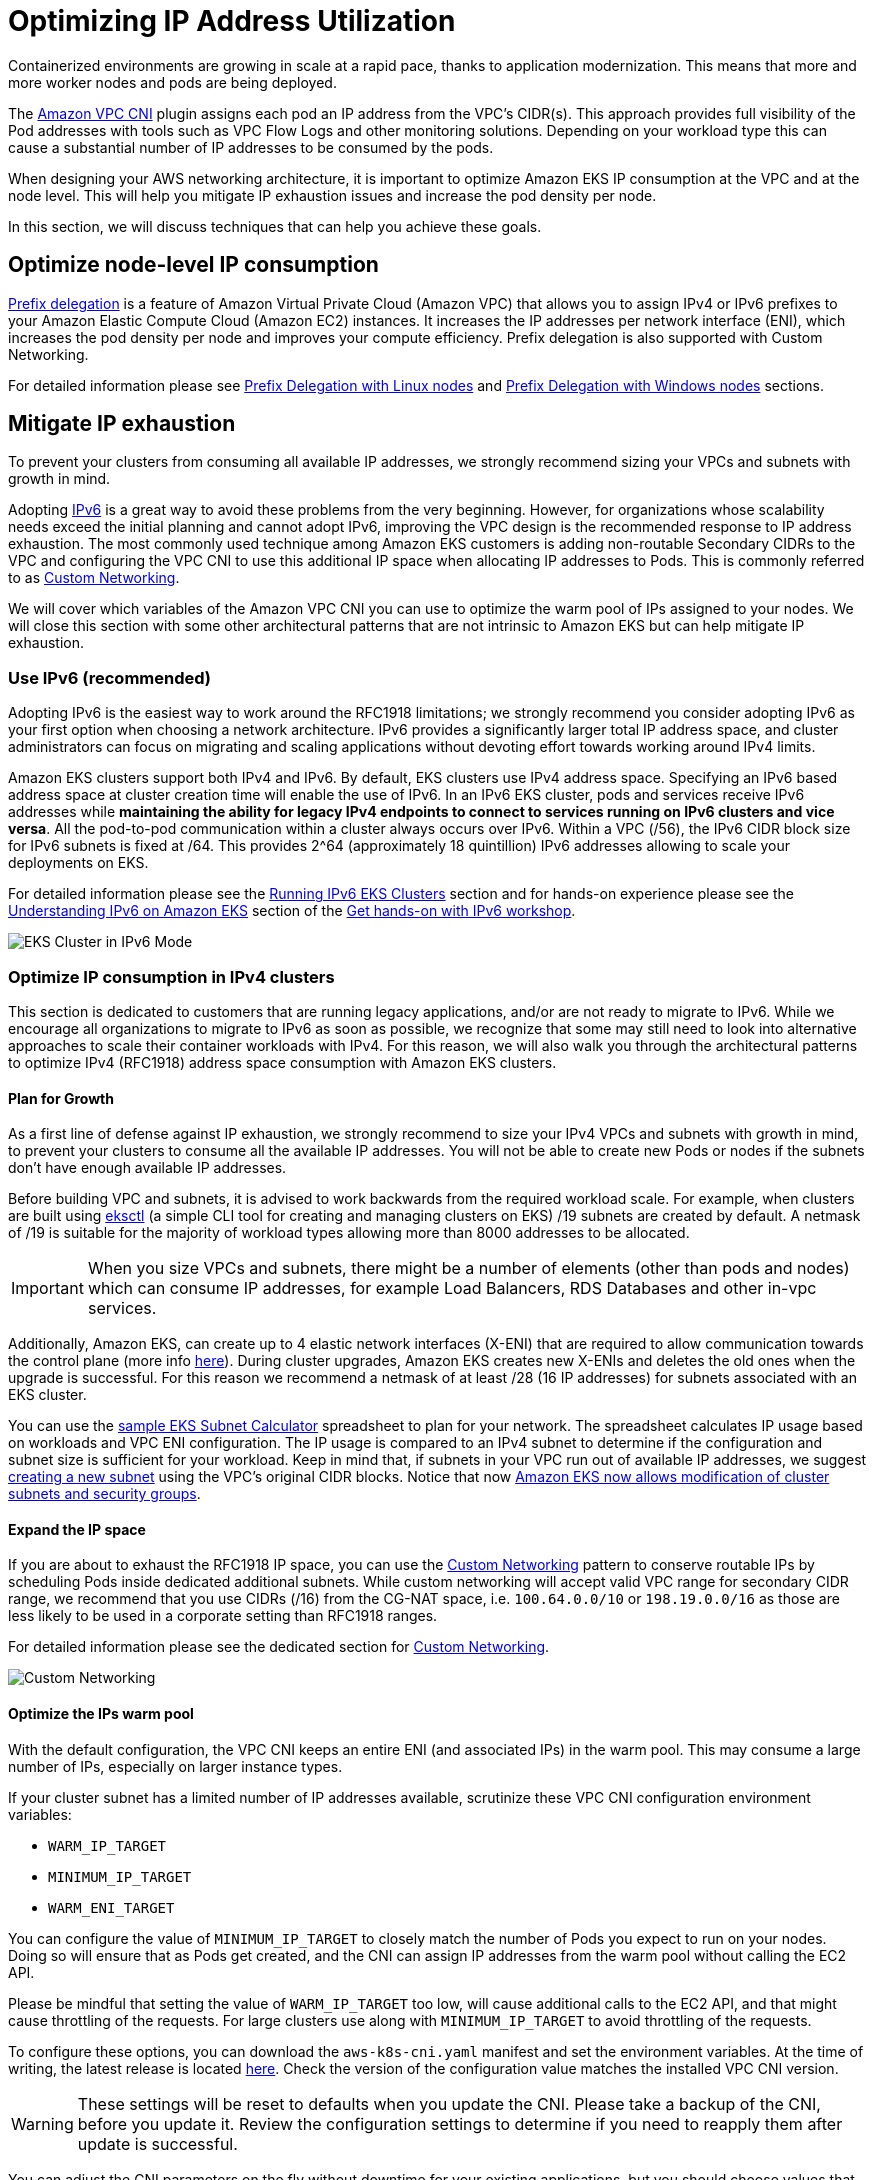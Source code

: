 //!!NODE_ROOT <section>
[."topic"]
[[ip-opt,ip-opt.title]]
= Optimizing IP Address Utilization
:imagesdir: images/
:info_doctype: section

Containerized environments are growing in scale at a rapid pace, thanks to application modernization. This means that more and more worker nodes and pods are being deployed.

The xref:vpc-cni[Amazon VPC CNI] plugin assigns each pod an IP address from the VPC's CIDR(s). This approach provides full visibility of the Pod addresses with tools such as VPC Flow Logs and other monitoring solutions. Depending on your workload type this can cause a substantial number of IP addresses to be consumed by the pods.

When designing your AWS networking architecture, it is important to optimize Amazon EKS IP consumption at the VPC and at the node level. This will help you mitigate IP exhaustion issues and increase the pod density per node.

In this section, we will discuss techniques that can help you achieve these goals.

== Optimize node-level IP consumption

https://docs.aws.amazon.com/eks/latest/userguide/cni-increase-ip-addresses.html[Prefix delegation] is a feature of Amazon Virtual Private Cloud (Amazon VPC) that allows you to assign IPv4 or IPv6 prefixes to your Amazon Elastic Compute Cloud (Amazon EC2) instances. It increases the IP addresses per network interface (ENI), which increases the pod density per node and improves your compute efficiency. Prefix delegation is also supported with Custom Networking.

For detailed information please see xref:prefix-mode-linux[Prefix Delegation with Linux nodes] and xref:prefix-mode-win[Prefix Delegation with Windows nodes] sections.

== Mitigate IP exhaustion

To prevent your clusters from consuming all available IP addresses, we strongly recommend sizing your VPCs and subnets with growth in mind.

Adopting xref:ipv6[IPv6] is a great way to avoid these problems from the very beginning. However, for organizations whose scalability needs exceed the initial planning and cannot adopt IPv6, improving the VPC design is the recommended response to IP address exhaustion. The most commonly used technique among Amazon EKS customers is adding non-routable Secondary CIDRs to the VPC and configuring the VPC CNI to use this additional IP space when allocating IP addresses to Pods. This is commonly referred to as xref:custom-networking[Custom Networking].

We will cover which variables of the Amazon VPC CNI you can use to optimize the warm pool of IPs assigned to your nodes. We will close this section with some other architectural patterns that are not intrinsic to Amazon EKS but can help mitigate IP exhaustion.

=== Use IPv6 (recommended)

Adopting IPv6 is the easiest way to work around the RFC1918 limitations; we strongly recommend you consider adopting IPv6 as your first option when choosing a network architecture. IPv6 provides a significantly larger total IP address space, and cluster administrators can focus on migrating and scaling applications without devoting effort towards working around IPv4 limits.

Amazon EKS clusters support both IPv4 and IPv6. By default, EKS clusters use IPv4 address space. Specifying an IPv6 based address space at cluster creation time will enable the use of IPv6. In an IPv6 EKS cluster, pods and services receive IPv6 addresses while *maintaining the ability for legacy IPv4 endpoints to connect to services running on IPv6 clusters and vice versa*. All the pod-to-pod communication within a cluster always occurs over IPv6. Within a VPC (/56), the IPv6 CIDR block size for IPv6 subnets is fixed at /64. This provides 2{caret}64 (approximately 18 quintillion) IPv6 addresses allowing to scale your deployments on EKS.

For detailed information please see the xref:ipv6[Running IPv6 EKS Clusters] section and for hands-on experience please see the https://catalog.workshops.aws/ipv6-on-aws/en-US/lab-6[Understanding IPv6 on Amazon EKS] section of the https://catalog.workshops.aws/ipv6-on-aws/en-US[Get hands-on with IPv6 workshop].

image::opt_ipv6.gif[EKS Cluster in IPv6 Mode, traffic flow]

=== Optimize IP consumption in IPv4 clusters

This section is dedicated to customers that are running legacy applications, and/or are not ready to migrate to IPv6. While we encourage all organizations to migrate to IPv6 as soon as possible, we recognize that some may still need to look into alternative approaches to scale their container workloads with IPv4. For this reason, we will also walk you through the architectural patterns to optimize IPv4 (RFC1918) address space consumption with Amazon EKS clusters.

==== Plan for Growth

As a first line of defense against IP exhaustion, we strongly recommend to size your IPv4 VPCs and subnets with growth in mind, to prevent your clusters to consume all the available IP addresses. You will not be able to create new Pods or nodes if the subnets don't have enough available IP addresses.

Before building VPC and subnets, it is advised to work backwards from the required workload scale. For example, when clusters are built using https://eksctl.io/[eksctl] (a simple CLI tool for creating and managing clusters on EKS) /19 subnets are created by default. A netmask of /19 is suitable for the majority of workload types allowing more than 8000 addresses to be allocated.

IMPORTANT: When you size VPCs and subnets, there might be a number of elements (other than pods and nodes) which can consume IP addresses, for example Load Balancers, RDS Databases and other in-vpc services.

Additionally, Amazon EKS, can create up to 4 elastic network interfaces (X-ENI) that are required to allow communication towards the control plane (more info xref:subnets[here]). During cluster upgrades, Amazon EKS creates new X-ENIs and deletes the old ones when the upgrade is successful. For this reason we recommend a netmask of at least /28 (16 IP addresses) for subnets associated with an EKS cluster.

You can use the link:https://github.com/aws/aws-eks-best-practices/blob/master/content/networking/subnet-calc/subnet-calc.xlsx[sample EKS Subnet Calculator] spreadsheet to plan for your network. The spreadsheet calculates IP usage based on workloads and VPC ENI configuration. The IP usage is compared to an IPv4 subnet to determine if the configuration and subnet size is sufficient for your workload. Keep in mind that, if subnets in your VPC run out of available IP addresses, we suggest https://docs.aws.amazon.com/vpc/latest/userguide/working-with-subnets.html#create-subnets[creating a new subnet] using the VPC's original CIDR blocks. Notice that now https://aws.amazon.com/about-aws/whats-new/2023/10/amazon-eks-modification-cluster-subnets-security/[Amazon EKS now allows modification of cluster subnets and security groups].

==== Expand the IP space

If you are about to exhaust the RFC1918 IP space, you can use the xref:custom-networking[Custom Networking] pattern to conserve routable IPs by scheduling Pods inside dedicated additional subnets.
While custom networking will accept valid VPC range for secondary CIDR range, we recommend that you use CIDRs (/16) from the CG-NAT space, i.e. `100.64.0.0/10` or `198.19.0.0/16` as those are less likely to be used in a corporate setting than RFC1918 ranges.

For detailed information please see the dedicated section for xref:custom-networking[Custom Networking].

image::opt_custom-networking.gif[Custom Networking, traffic flow]

==== Optimize the IPs warm pool

With the default configuration, the VPC CNI keeps an entire ENI (and associated IPs) in the warm pool. This may consume a large number of IPs, especially on larger instance types.

If your cluster subnet has a limited number of IP addresses available, scrutinize these VPC CNI configuration environment variables:

* `WARM_IP_TARGET`
* `MINIMUM_IP_TARGET`
* `WARM_ENI_TARGET`

You can configure the value of `MINIMUM_IP_TARGET` to closely match the number of Pods you expect to run on your nodes. Doing so will ensure that as Pods get created, and the CNI can assign IP addresses from the warm pool without calling the EC2 API.

Please be mindful that setting the value of `WARM_IP_TARGET` too low, will cause additional calls to the EC2 API, and that might cause throttling of the requests. For large clusters use along with `MINIMUM_IP_TARGET` to avoid throttling of the requests.

To configure these options, you can download the `aws-k8s-cni.yaml` manifest and set the environment variables. At the time of writing, the latest release is located https://github.com/aws/amazon-vpc-cni-k8s/blob/master/config/master/aws-k8s-cni.yaml[here]. Check the version of the configuration value matches the installed VPC CNI version.

WARNING: These settings will be reset to defaults when you update the CNI. Please take a backup of the CNI, before you update it. Review the configuration settings to determine if you need to reapply them after update is successful.

You can adjust the CNI parameters on the fly without downtime for your existing applications, but you should choose values that will support your scalability needs. For example, if you're working with batch workloads, we recommend updating the default `WARM_ENI_TARGET` to match the Pod scale needs. Setting `WARM_ENI_TARGET` to a high value always maintains the warm IP pool required to run large batch workloads and hence avoid data processing delays.

WARNING: Improving your VPC design is the recommended response to IP address exhaustion. Consider solutions like IPv6 and Secondary CIDRs. Adjusting these values to minimize the number of Warm IPs should be a temporary solution after other options are excluded. Misconfiguring these values may interfere with cluster operation. Before making any changes to a production system, be sure to review the considerations on [this page](https://github.com/aws/amazon-vpc-cni-k8s/blob/master/docs/eni-and-ip-target.md).

==== Monitor IP Address Inventory

In addition to the solutions described above, it is also important to have visibility over IP utilization. You can monitor the IP addresses inventory of subnets using https://docs.aws.amazon.com/eks/latest/userguide/cni-metrics-helper.html[CNI Metrics Helper]. Some of the metrics available are:

* maximum number of ENIs the cluster can support
* number of ENIs already allocated
* number of IP addresses currently assigned to Pods
* total and maximum number of IP address available

You can also set https://docs.aws.amazon.com/AmazonCloudWatch/latest/monitoring/AlarmThatSendsEmail.html[CloudWatch alarms] to get notified if a subnet is running out of IP addresses. Please visit EKS user guide for install instructions of https://docs.aws.amazon.com/eks/latest/userguide/cni-metrics-helper.html[CNI metrics helper]

WARNING: Make sure `DISABLE_METRICS` variable for VPC CNI is set to false.

==== Further considerations

There are other architectural patterns not intrinsic to Amazon EKS that can help with IP exhaustion. For example, you can xref:cross-vpcs[optimize communication across VPCs] or xref:subnets-multiple-accounts[share a VPC across multiple accounts] to limit the IPv4 address allocation.

Learn more about these patterns here:

* https://aws.amazon.com/blogs/networking-and-content-delivery/designing-hyperscale-amazon-vpc-networks/[Designing hyperscale Amazon VPC networks],
* https://aws.amazon.com/blogs/networking-and-content-delivery/build-secure-multi-account-multi-vpc-connectivity-for-your-applications-with-amazon-vpc-lattice/[Build secure multi-account multi-VPC connectivity with Amazon VPC Lattice].
